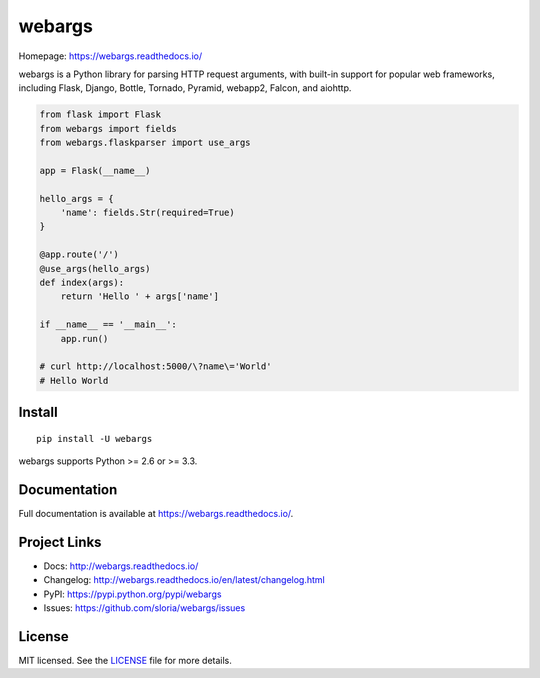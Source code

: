 =======
webargs
=======

.. image:: https://badge.fury.io/py/webargs.svg
    :target: http://badge.fury.io/py/webargs

.. image:: https://travis-ci.org/sloria/webargs.svg?branch=pypi
    :target: https://travis-ci.org/sloria/webargs

Homepage: https://webargs.readthedocs.io/

webargs is a Python library for parsing HTTP request arguments, with built-in support for popular web frameworks, including Flask, Django, Bottle, Tornado, Pyramid, webapp2, Falcon, and aiohttp.

.. code-block:: python

    from flask import Flask
    from webargs import fields
    from webargs.flaskparser import use_args

    app = Flask(__name__)

    hello_args = {
        'name': fields.Str(required=True)
    }

    @app.route('/')
    @use_args(hello_args)
    def index(args):
        return 'Hello ' + args['name']

    if __name__ == '__main__':
        app.run()

    # curl http://localhost:5000/\?name\='World'
    # Hello World

Install
-------

::

    pip install -U webargs

webargs supports Python >= 2.6 or >= 3.3.


Documentation
-------------

Full documentation is available at https://webargs.readthedocs.io/.

Project Links
-------------

- Docs: http://webargs.readthedocs.io/
- Changelog: http://webargs.readthedocs.io/en/latest/changelog.html
- PyPI: https://pypi.python.org/pypi/webargs
- Issues: https://github.com/sloria/webargs/issues


License
-------

MIT licensed. See the `LICENSE <https://github.com/sloria/webargs/blob/dev/LICENSE>`_ file for more details.


